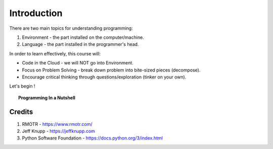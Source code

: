 ============
Introduction
============

There are two main topics for understanding programming:

1. Environment - the part installed on the computer/machine.
2. Language - the part installed in the programmer's head.

In order to learn effectively, this course will:

* Code in the Cloud - we will NOT go into Environment.
* Focus on Problem Solving - break down problem into bite-sized pieces (decompose).
* Encourage critical thinking through questions/exploration (tinker on your own).

Let's begin !

.. topic:: Programming In a Nutshell

    .. image:: images/in_a_nutshell.png


Credits
-------
1. RMOTR - https://www.rmotr.com/
2. Jeff Knupp - https://jeffknupp.com
3. Python Software Foundation - https://docs.python.org/3/index.html